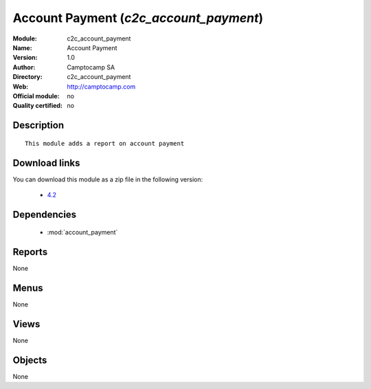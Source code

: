 
.. module:: c2c_account_payment
    :synopsis: Account Payment 
    :noindex:
.. 

.. raw:: html

    <link rel="stylesheet" href="../_static/hide_objects_in_sidebar.css" type="text/css" />

Account Payment (*c2c_account_payment*)
=======================================
:Module: c2c_account_payment
:Name: Account Payment
:Version: 1.0
:Author: Camptocamp SA
:Directory: c2c_account_payment
:Web: http://camptocamp.com
:Official module: no
:Quality certified: no

Description
-----------

::

  This module adds a report on account payment
  
Download links
--------------

You can download this module as a zip file in the following version:

  * `4.2 <http://www.openerp.com/download/modules/4.2/c2c_account_payment.zip>`_

  

Dependencies
------------

 * :mod:`account_payment`

Reports
-------

None


Menus
-------


None


Views
-----


None



Objects
-------

None
